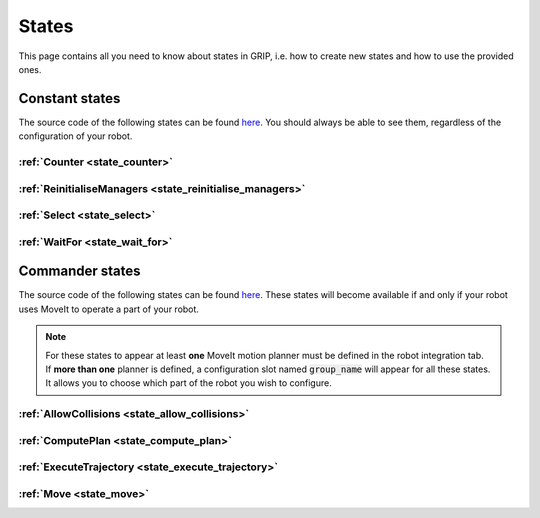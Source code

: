 .. _states_list:
******
States
******

| This page contains all you need to know about states in GRIP, i.e. how to create new states and how to use the provided ones.

Constant states
###############

| The source code of the following states can be found `here <https://github.com/shadow-robot/sr_grip/tree/kinetic-devel/grip_core/src/grip_core/states>`_. You should always be able to see them, regardless of the configuration of your robot.

:ref:`Counter <state_counter>`
******************************

:ref:`ReinitialiseManagers <state_reinitialise_managers>`
*********************************************************

:ref:`Select <state_select>`
****************************

:ref:`WaitFor <state_wait_for>`
*******************************

Commander states
################

| The source code of the following states can be found `here <https://github.com/shadow-robot/sr_grip/tree/kinetic-devel/grip_core/src/grip_core/states/commander>`_. These states will become available if and only if your robot uses MoveIt to operate a part of your robot.

.. note::
  | For these states to appear at least **one** MoveIt motion planner must be defined in the robot integration tab.
  | If **more than one** planner is defined, a configuration slot named :code:`group_name` will appear for all these states. It allows you to choose which part of the robot you wish to configure.

:ref:`AllowCollisions <state_allow_collisions>`
***********************************************

:ref:`ComputePlan <state_compute_plan>`
***************************************

:ref:`ExecuteTrajectory <state_execute_trajectory>`
***************************************************

:ref:`Move <state_move>`
************************
